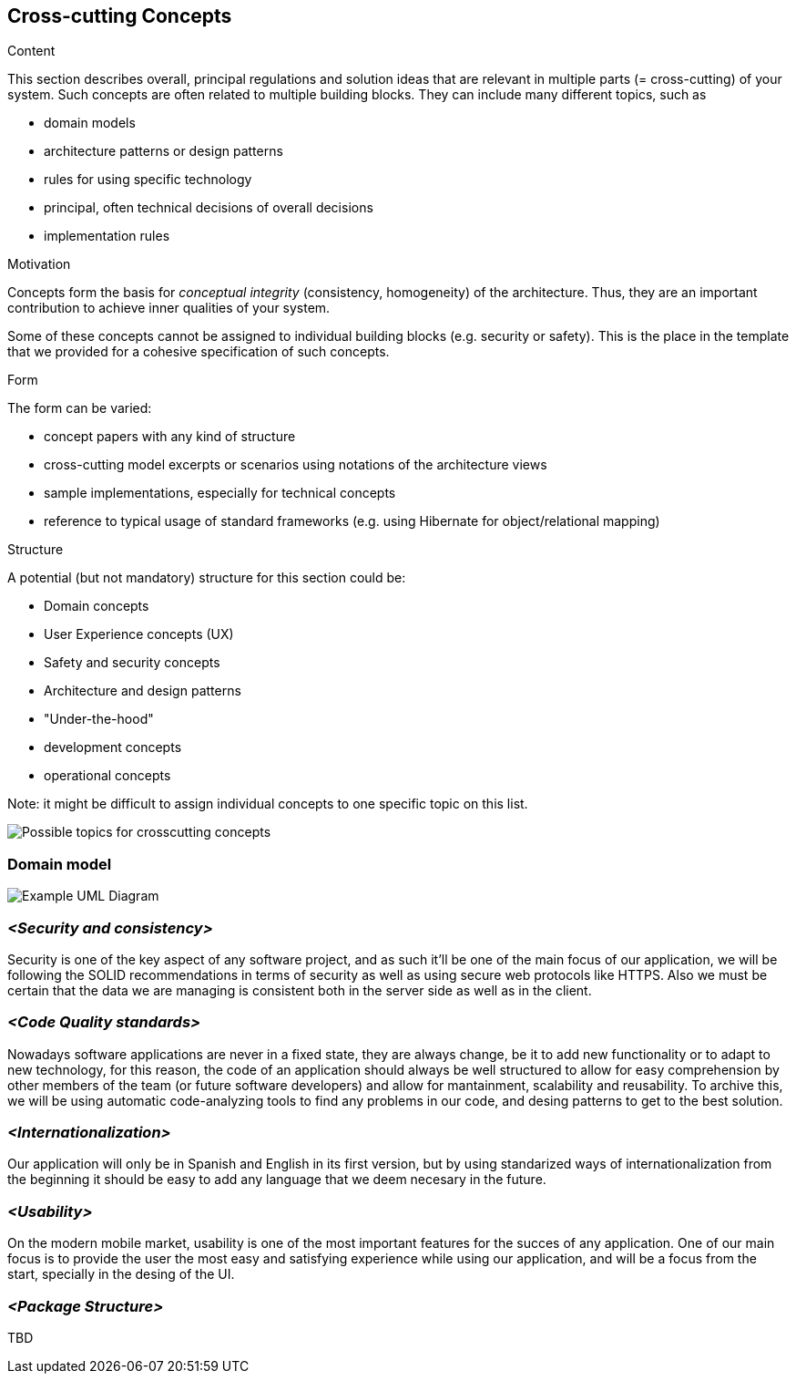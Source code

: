 [[section-concepts]]
== Cross-cutting Concepts


[role="arc42help"]
****
.Content
This section describes overall, principal regulations and solution ideas that are
relevant in multiple parts (= cross-cutting) of your system.
Such concepts are often related to multiple building blocks.
They can include many different topics, such as

* domain models
* architecture patterns or design patterns
* rules for using specific technology
* principal, often technical decisions of overall decisions
* implementation rules

.Motivation
Concepts form the basis for _conceptual integrity_ (consistency, homogeneity)
of the architecture. Thus, they are an important contribution to achieve inner qualities of your system.

Some of these concepts cannot be assigned to individual building blocks
(e.g. security or safety). This is the place in the template that we provided for a
cohesive specification of such concepts.

.Form
The form can be varied:

* concept papers with any kind of structure
* cross-cutting model excerpts or scenarios using notations of the architecture views
* sample implementations, especially for technical concepts
* reference to typical usage of standard frameworks (e.g. using Hibernate for object/relational mapping)

.Structure
A potential (but not mandatory) structure for this section could be:

* Domain concepts
* User Experience concepts (UX)
* Safety and security concepts
* Architecture and design patterns
* "Under-the-hood"
* development concepts
* operational concepts

Note: it might be difficult to assign individual concepts to one specific topic
on this list.

image:08-Crosscutting-Concepts-Structure-EN.png["Possible topics for crosscutting concepts"]
****


=== Domain model

image:08_dom_diagram.png["Example UML Diagram"]



=== _<Security and consistency>_

Security is one of the key aspect of any software project, and as such it'll be one of the main focus of our application, we will be following the SOLID recommendations in terms of security
as well as using secure web protocols like HTTPS. Also we must be certain that the data we are managing is consistent both in the server side as well as in the client.

=== _<Code Quality standards>_

Nowadays software applications are never in a fixed state, they are always change, be it to add new functionality or to adapt to new technology, for this reason, the code of an application should 
always be well structured to allow for easy comprehension by other members of the team (or future software developers) and allow for mantainment, scalability and reusability.
To archive this, we will be using automatic code-analyzing tools to find any problems in our code, and desing patterns to get to the best solution.

=== _<Internationalization>_
Our application will only be in Spanish and English in its first version, but by using standarized ways of internationalization from the beginning it should be easy to add
any language that we deem necesary in the future.

=== _<Usability>_
On the modern mobile market, usability is one of the most important features for the succes of any application. One of our main focus is to provide the user the most easy and satisfying experience while
using our application, and will be a focus from the start, specially in the desing of the UI.

=== _<Package Structure>_
TBD 
